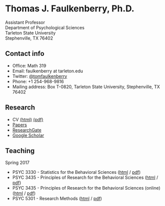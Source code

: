 #+TITLE:
#+AUTHOR:
#+OPTIONS: toc:nil num:nil
#+HTML_HEAD: <link rel="stylesheet" type="text/css" href="bjm.css" />

* Thomas J. Faulkenberry, Ph.D.

Assistant Professor\\
Department of Psychological Sciences\\
Tarleton State University\\
Stephenville, TX  76402\\

#+HTML: <img src="photo.jpg" />

** Contact info
- Office: Math 319
- Email: faulkenberry at tarleton.edu
- Twitter: [[http://twitter.com/tomfaulkenberry][@tomfaulkenberry]]
- Phone: +1 254-968-9816
- Mailing address: Box T-0820, Tarleton State University, Stephenville, TX  76402

** Research
- CV [[file:research/vita.html][(html)]] [[file:research/vita.pdf][(pdf)]]
- [[file:research/papers.html][Papers]]
- [[https://www.researchgate.net/profile/Thomas_Faulkenberry][ResearchGate]]
- [[https://scholar.google.com/citations?user=Xa-siFAAAAAJ&hl=en&oi=ao][Google Scholar]]
  
** Teaching
Spring 2017
- PSYC 3330 - Statistics for the Behavioral Sciences ([[https://rawgit.com/tomfaulkenberry/courses/master/spring2017/psyc3330/psyc3330-spring2017.html][html]] / [[https://rawgit.com/tomfaulkenberry/courses/master/spring2017/psyc3330/psyc3330-spring2017.pdf][pdf]])
- PSYC 3435 - Principles of Research for the Behavioral Sciences ([[https://rawgit.com/tomfaulkenberry/courses/master/spring2017/psyc3435/psyc3435-spring2017.html][html]] / [[https://rawgit.com/tomfaulkenberry/courses/master/spring2017/psyc3435/psyc3435-spring2017.pdf][pdf]])
- PSYC 3435 - Principles of Research for the Behavioral Sciences (online) ([[https://rawgit.com/tomfaulkenberry/courses/master/spring2017/psyc3435online/psyc3435-spring2017-online.html][html]] / [[https://rawgit.com/tomfaulkenberry/courses/master/spring2017/psyc3435online/psyc3435-spring2017-online.pdf][pdf]])
- PSYC 5301 - Research Methods ([[https://rawgit.com/tomfaulkenberry/courses/master/spring2017/psyc5301/psyc5301-spring2017.html][html]] / [[https://rawgit.com/tomfaulkenberry/courses/master/spring2017/psyc5301/psyc5301-spring2017.pdf][pdf]])


#+HTML: <br><br><br><br>
